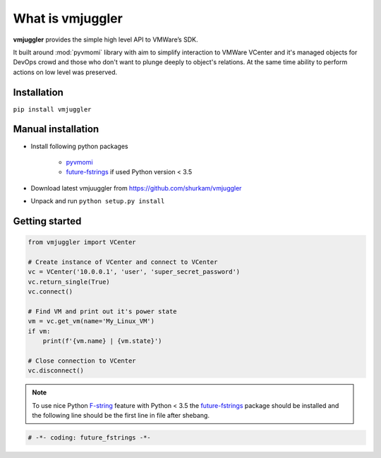 What is vmjuggler
=================

**vmjuggler** provides the simple high level API to VMWare’s SDK.

It built around :mod:`pyvmomi` library with aim to simplify interaction to VMWare VCenter and it's managed objects
for DevOps crowd and those who don't want to plunge deeply to object's relations. At the same time ability
to perform actions on low level was preserved.

Installation
------------

``pip install vmjuggler``

Manual installation
-------------------
- Install following python packages

    - pyvmomi_
    - future-fstrings_ if used Python version < 3.5

- Download latest vmjuuggler from https://github.com/shurkam/vmjuggler
- Unpack and run ``python setup.py install``

.. _pyvmomi: https://github.com/vmware/pyvmomi
.. _future-fstrings: https://github.com/asottile/future-fstrings

Getting started
---------------

.. code-block:: python

    from vmjuggler import VCenter

    # Create instance of VCenter and connect to VCenter
    vc = VCenter('10.0.0.1', 'user', 'super_secret_password')
    vc.return_single(True)
    vc.connect()

    # Find VM and print out it's power state
    vm = vc.get_vm(name='My_Linux_VM')
    if vm:
        print(f'{vm.name} | {vm.state}')

    # Close connection to VCenter
    vc.disconnect()

.. note::

    To use nice Python F-string_ feature with Python < 3.5 the future-fstrings_ package should be installed and
    the following line should be the first line in file after shebang.

.. _F-string: https://www.python.org/dev/peps/pep-0498/

.. code-block:: python

    # -*- coding: future_fstrings -*-
